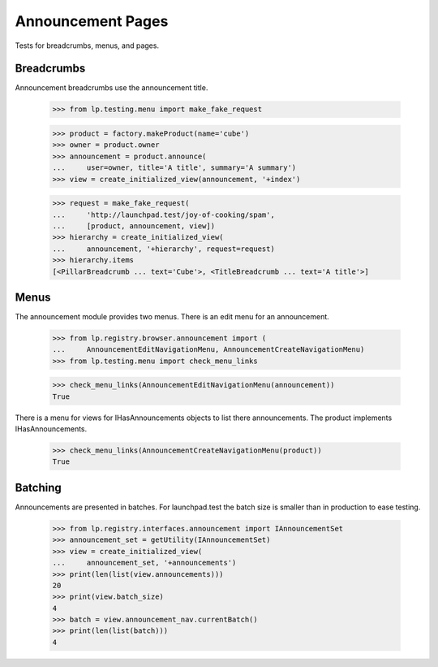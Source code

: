 Announcement Pages
==================

Tests for breadcrumbs, menus, and pages.


Breadcrumbs
-----------

Announcement breadcrumbs use the announcement title.

    >>> from lp.testing.menu import make_fake_request

    >>> product = factory.makeProduct(name='cube')
    >>> owner = product.owner
    >>> announcement = product.announce(
    ...     user=owner, title='A title', summary='A summary')
    >>> view = create_initialized_view(announcement, '+index')

    >>> request = make_fake_request(
    ...     'http://launchpad.test/joy-of-cooking/spam',
    ...     [product, announcement, view])
    >>> hierarchy = create_initialized_view(
    ...     announcement, '+hierarchy', request=request)
    >>> hierarchy.items
    [<PillarBreadcrumb ... text='Cube'>, <TitleBreadcrumb ... text='A title'>]


Menus
-----

The announcement module provides two menus. There is an edit menu for an
announcement.

    >>> from lp.registry.browser.announcement import (
    ...     AnnouncementEditNavigationMenu, AnnouncementCreateNavigationMenu)
    >>> from lp.testing.menu import check_menu_links

    >>> check_menu_links(AnnouncementEditNavigationMenu(announcement))
    True

There is a menu for views for IHasAnnouncements objects to list there
announcements. The product implements IHasAnnouncements.

    >>> check_menu_links(AnnouncementCreateNavigationMenu(product))
    True


Batching
--------

Announcements are presented in batches.  For launchpad.test the batch size is
smaller than in production to ease testing.

    >>> from lp.registry.interfaces.announcement import IAnnouncementSet
    >>> announcement_set = getUtility(IAnnouncementSet)
    >>> view = create_initialized_view(
    ...     announcement_set, '+announcements')
    >>> print(len(list(view.announcements)))
    20
    >>> print(view.batch_size)
    4
    >>> batch = view.announcement_nav.currentBatch()
    >>> print(len(list(batch)))
    4
